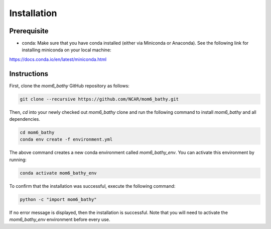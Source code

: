 Installation
======================================

Prerequisite
-------------

* conda: Make sure that you have conda installed (either via Miniconda or Anaconda). See the following link for installing miniconda on your local machine:

https://docs.conda.io/en/latest/miniconda.html

Instructions
-------------

First, clone the `mom6_bathy` GitHub repository as follows:

.. code-block:: bash

    git clone --recursive https://github.com/NCAR/mom6_bathy.git

Then, `cd` into your newly checked out `mom6_bathy` clone and run the
following command to install `mom6_bathy` and all dependencies.

.. code-block:: bash

    cd mom6_bathy
    conda env create -f environment.yml

The above command creates a new conda environment called `mom6_bathy_env`. You can
activate this environment by running:

.. code-block:: bash

    conda activate mom6_bathy_env

To confirm that the installation was successful, execute the following command:

.. code-block:: bash

    python -c "import mom6_bathy"

If no error message is displayed, then the installation is successful. Note that
you will need to activate the `mom6_bathy_env` environment before every use.
